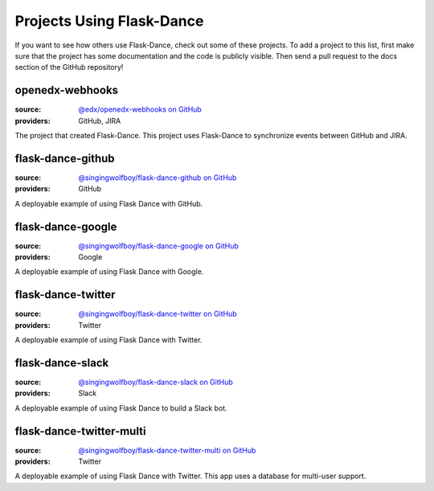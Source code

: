 Projects Using Flask-Dance
==========================

If you want to see how others use Flask-Dance, check out some of these
projects. To add a project to this list, first make sure that the project has
some documentation and the code is publicly visible. Then send a pull request
to the docs section of the GitHub repository!

openedx-webhooks
----------------
:source: `@edx/openedx-webhooks on GitHub <https://github.com/edx/openedx-webhooks>`_
:providers: GitHub, JIRA

The project that created Flask-Dance. This project uses Flask-Dance
to synchronize events between GitHub and JIRA.

flask-dance-github
------------------
:source: `@singingwolfboy/flask-dance-github on GitHub <https://github.com/singingwolfboy/flask-dance-github>`_
:providers: GitHub

A deployable example of using Flask Dance with GitHub.

flask-dance-google
------------------
:source: `@singingwolfboy/flask-dance-google on GitHub <https://github.com/singingwolfboy/flask-dance-google>`_
:providers: Google

A deployable example of using Flask Dance with Google.

flask-dance-twitter
-------------------
:source: `@singingwolfboy/flask-dance-twitter on GitHub <https://github.com/singingwolfboy/flask-dance-twitter>`_
:providers: Twitter

A deployable example of using Flask Dance with Twitter.

flask-dance-slack
-----------------
:source: `@singingwolfboy/flask-dance-slack on GitHub <https://github.com/singingwolfboy/flask-dance-slack>`_
:providers: Slack

A deployable example of using Flask Dance to build a Slack bot.

flask-dance-twitter-multi
-------------------------
:source: `@singingwolfboy/flask-dance-twitter-multi on GitHub <https://github.com/singingwolfboy/flask-dance-twitter-multi>`_
:providers: Twitter

A deployable example of using Flask Dance with Twitter. This app uses
a database for multi-user support.
